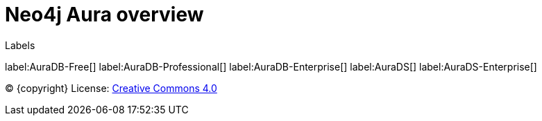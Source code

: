 [[aura]]
= Neo4j Aura overview
:description: This page introduces the Aura platform.

Labels

label:AuraDB-Free[]
label:AuraDB-Professional[]
label:AuraDB-Enterprise[]
label:AuraDS[]
label:AuraDS-Enterprise[]

(C) {copyright}
License: link:{common-license-page-uri}[Creative Commons 4.0]